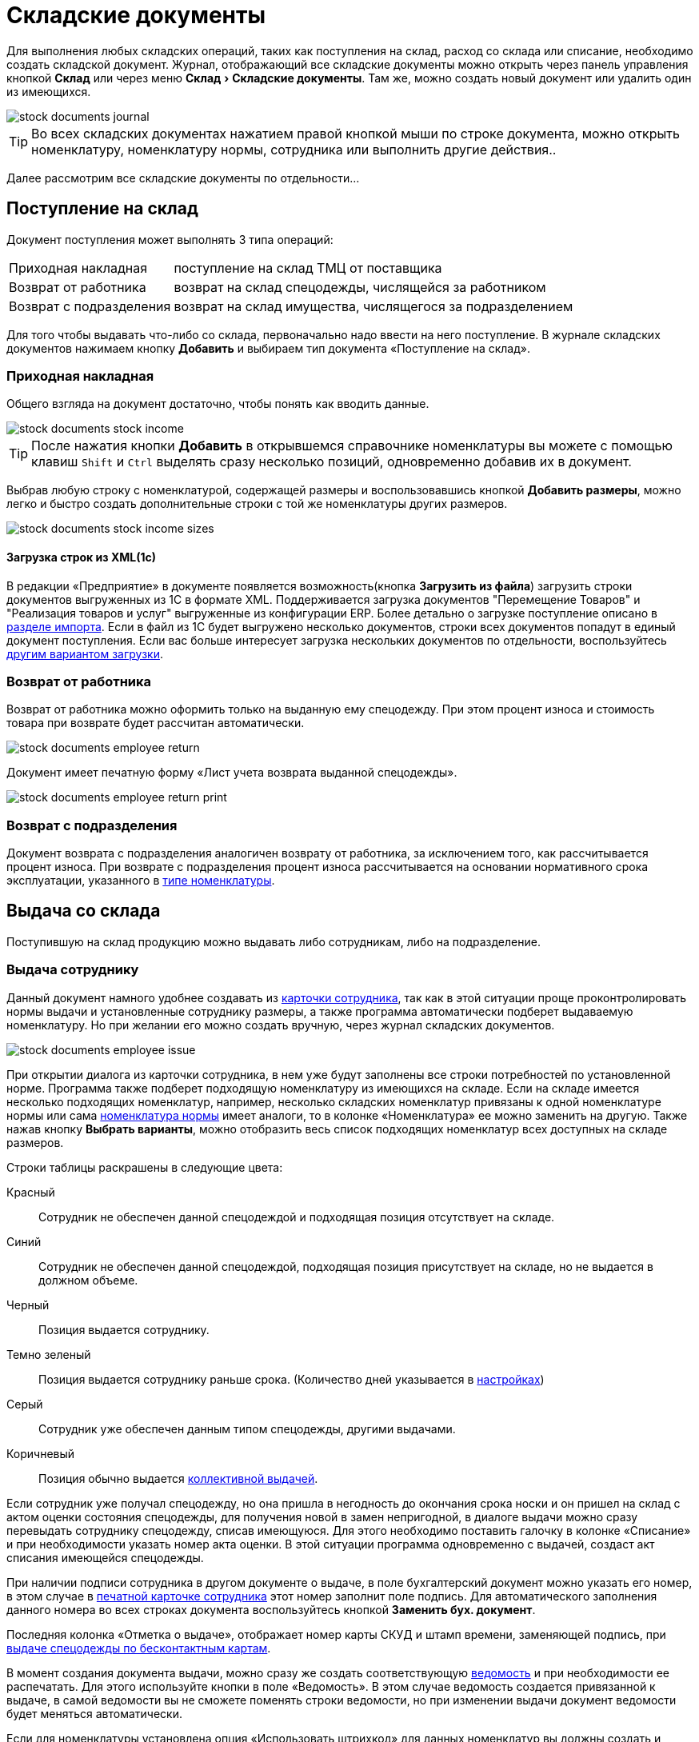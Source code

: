 [#stock-documents]
= Складские документы
:experimental:

Для выполнения любых складских операций, таких как поступления на склад, расход со склада или списание, необходимо создать складской документ. Журнал, отображающий все складские документы можно открыть через панель управления кнопкой btn:[Склад] или через меню menu:Склад[Складские документы]. Там же, можно создать новый документ или удалить один из имеющихся.

image::stock-documents_journal.png[]

TIP: Во всех складских документах нажатием правой кнопкой мыши по строке документа, можно открыть номенклатуру, номенклатуру нормы, сотрудника или выполнить другие действия..

Далее рассмотрим все складские документы по отдельности...

== Поступление на склад

Документ поступления может выполнять 3 типа операций: 
[horizontal]
Приходная накладная:: поступление на склад ТМЦ от поставщика
Возврат от работника:: возврат на склад спецодежды, числящейся за работником
Возврат с подразделения:: возврат на склад имущества, числящегося за подразделением

Для того чтобы выдавать что-либо со склада, первоначально надо ввести на него поступление. В журнале складских документов нажимаем кнопку btn:[Добавить] и выбираем тип документа «Поступление на склад».

[#stock-income]
=== Приходная накладная

Общего взгляда на документ достаточно, чтобы понять как вводить данные.

image::stock-documents_stock-income.png[]

TIP: После нажатия кнопки btn:[Добавить] в открывшемся справочнике номенклатуры вы можете с помощью клавиш kbd:[Shift] и kbd:[Ctrl] выделять сразу несколько позиций, одновременно добавив их в документ.

Выбрав любую строку с номенклатурой, содержащей размеры и воспользовавшись кнопкой btn:[Добавить размеры], можно легко и быстро создать дополнительные строки с той же номенклатуры других размеров.

image::stock-documents_stock-income_sizes.png[]

[#stock-income-load]
==== Загрузка строк из XML(1c)

В редакции «Предприятие» в документе появляется возможность(кнопка btn:[Загрузить из файла]) загрузить строки документов выгруженных из 1С в формате XML. Поддерживается загрузка документов "Перемещение Товаров" и "Реализация товаров и услуг" выгруженные из конфигурации ERP. Более детально о загрузке поступление описано в <<import.adoc#import-stock-incomes,разделе импорта>>. Если в файл из 1С будет выгружено несколько документов, строки всех документов попадут в единый документ поступления. Если вас больше интересует загрузка нескольких документов по отдельности, воспользуйтесь <<import.adoc#import-stock-incomes,другим вариантом загрузки>>.

[#employee-return]
=== Возврат от работника

Возврат от работника можно оформить только на выданную ему спецодежду. При этом процент износа и стоимость товара при возврате будет рассчитан автоматически.  

image::stock-documents_employee-return.png[]

Документ имеет печатную форму «Лист учета возврата выданной спецодежды».

image::stock-documents_employee-return_print.png[]

[#subdivision-return]
=== Возврат с подразделения

Документ возврата с подразделения аналогичен возврату от работника, за исключением того, как рассчитывается процент износа. При возврате с подразделения процент износа рассчитывается на основании нормативного срока эксплуатации, указанного в <<stock.adoc#items-type,типе номенклатуры>>.

== Выдача со склада

Поступившую на склад продукцию можно выдавать либо сотрудникам, либо на подразделение.

[#employee-issue]
=== Выдача сотруднику

Данный документ намного удобнее создавать из <<employees.adoc#issue-siz,карточки сотрудника>>, так как в этой ситуации проще проконтролировать нормы выдачи и установленные сотруднику размеры, а также программа автоматически подберет выдаваемую номенклатуру. Но при желании его можно создать вручную, через журнал складских документов.

image::stock-documents_employee-issue.png[]

При открытии диалога из карточки сотрудника, в нем уже будут заполнены все строки потребностей по установленной норме. Программа также подберет подходящую номенклатуру из имеющихся на складе. Если на складе имеется несколько подходящих номенклатур, например, несколько складских номенклатур привязаны к одной номенклатуре нормы или сама <<regulations.adoc#protection-tools,номенклатура нормы>> имеет аналоги, то в колонке «Номенклатура» ее можно заменить на другую. Также нажав кнопку btn:[Выбрать варианты], можно отобразить весь список подходящих номенклатур всех доступных на складе размеров.

Строки таблицы раскрашены в следующие цвета:

Красный:: Сотрудник не обеспечен данной спецодеждой и подходящая позиция отсутствует на складе.
Синий:: Сотрудник не обеспечен данной спецодеждой, подходящая позиция присутствует на складе, но не выдается в должном объеме.
Черный:: Позиция выдается сотруднику.
Темно зеленый:: Позиция выдается сотруднику раньше срока. (Количество дней указывается в <<settings.adoc#accounting-settings,настройках>>)
Серый:: Сотрудник уже обеспечен данным типом спецодежды, другими выдачами.
Коричневый:: Позиция обычно выдается <<#collective-issue,коллективной выдачей>>.

Если сотрудник уже получал спецодежду, но она пришла в негодность до окончания срока носки и он пришел на склад с актом оценки состояния спецодежды, для получения новой в замен непригодной, в диалоге выдачи можно сразу перевыдать сотруднику спецодежду, списав имеющуюся. Для этого необходимо поставить галочку в колонке «Списание» и при необходимости указать номер акта оценки. В этой ситуации программа одновременно с выдачей, создаст акт списания имеющейся спецодежды.

При наличии подписи сотрудника в другом документе о выдаче, в поле бухгалтерский документ можно указать его номер, в этом случае в <<employees.adoc#print-wear-card,печатной карточке сотрудника>> этот номер заполнит поле подпись. Для автоматического заполнения данного номера во всех строках документа воспользуйтесь кнопкой btn:[Заменить бух. документ].

Последняя колонка «Отметка о выдаче», отображает номер карты СКУД и штамп времени, заменяющей подпись, при <<employees.adoc#identity-cards,выдаче спецодежды по бесконтактным картам>>.

В момент создания документа выдачи, можно сразу же создать соответствующую <<#issuance-sheet,ведомость>> и при необходимости ее распечатать. Для этого используйте кнопки в поле «Ведомость». В этом случае ведомость создается привязанной к выдаче, в самой ведомости вы не сможете поменять строки ведомости, но при изменении выдачи документ ведомости будет меняться автоматически.

Если для номенклатуры установлена опция «Использовать штрихкод» для данных номенклатур вы должны создать и распечатать штрихкоды с помощью соответствующих кнопок. При то что если вы выдаете более одной единицы будет создано несколько штрих кодов для каждой единицы.

[#collective-issue]
=== Коллективная выдача

NOTE: Документ доступен начиная с редакции «Профессиональная».

Программа поддерживает два типа выдачи:

[horizontal]
Персональная:: Сотрудник лично приходит на склад спецодежды и получает спецодежду индивидуально.
Коллективная:: Как правило выдача происходит на рабочих местах(цех, подразделение, бригада) по единой ведомости.

image::stock-documents_collective-issue.png[]

btn:[Добавить]:: Позволяет добавить новые строки в документ. Можно заполнить выбрав несколько сотрудников в ручную, удобно выделив с помощью kbd:[Shift] или kbd:[Ctrl], можно добавить всех сотрудников подразделения или отдела. Варианты «Дополнительно всем» «Дополнительно выбранному сотруднику» позволяет добавить дополнительные строки всем сотрудникам или только выбранному. Перед добавлением строк появится диалог позволяющий выбрать добавляемые номенклатуры нормы, оценив сразу необходимое количество и количество имеющееся на складе.
image::stock-documents_collective-issue_add.png[]
btn:[Удалить]:: Позволяет удалить выделенную строку или все строки одного выбранного сотрудника.
btn:[Выбрать варианты]:: Позволяет заменить номенклатуру выдачи на другую, если на складе имеется несколько подходящих номенклатур. Позволяет заменить только для одной строки или для всех аналогичных строк в документе, например сразу заменить номенклатуру для всех ботинок. Обратите внимание подбор заменяет не только саму номенклатуру а целиком складскую позицию, то есть одновременно будут проставлены идентичные размеры, процент износа и собственник имущества.

К документу как и к обычной выдаче можно привязать ведомость и ее распечатать.

[#subdivision-issue]
=== Выдача на подразделение

Документ выдачи на подразделение, позволяет выдавать имущество со склада на подразделение. У подразделений есть справочник размещений, которые можно редактировать из диалога подразделения. В документе выдачи для каждой строки вы дополнительно можете указать место, в котором будет размещено имущество. Это может быть номер кабинета или другая информация.

WARNING: Обратите внимание, на подразделения нельзя выдавать спецодежду, можно выдавать только имущество.

== Перемещение

NOTE: Документ доступен только в редакции «Предприятие», так как при использовании только одного склада в нем отсутствует необходимость.

Документ позволяет переместить имущество со одного склада предприятия на другой. Склад отправитель и склад получатель являются обязательными для заполнения документа.

image::stock-documents_transfer.png[]

[#complectation]
== Комплектация

NOTE: Документ доступен начиная с редакции «Профессиональная».

Документ «комплектация» позволяет производить различный манипуляции со складскими остатками. С помощью его можно: скомплектовать, разукомплектовать и исправить пересортицу на складе.

В табличку «Комплектующие» мы добавляем позиции которые будут потрачены со склада в результате внесения документа. В табличку «Результат» вносятся позиции которые будут добавлены на склад. Далее рассмотрим конкретные примеры использования документа: 

Скомплектовать складскую позицию:: Превратить из нескольких единиц продукции, одну. Например нам необходимо по норме выдать сотруднику костюм, а у нас на складе имеются 2 составляющие костюма, это куртка и брюки. В этом случае мы в левую часть диалога вносим 2-я позициями куртку и брюки, а в правую часть добавляем одну позицию костюма. Количество не обязательно должно равняться одной штуке.
Разукомплектовать складскую позицию:: Произвести обратное действие описанному выше. Из одной единицы продукции сделать несколько. Например разбить костюм на куртку и брюки. Для этого в левом окне указываем костюм, а в правое добавляем 2 позиции: куртка и брюки.
Пересортица:: Бываю ситуации что на складе в программе числится один размер продукции, а на складе фактически лежит другой. В этой ситуации можно произвести пересортицу, в левую табличку добавив номенклатуру того размера который числится по программе, а в правую табличку добавляем то количество и размер который фактически есть на складе.

image::stock-documents_complectation.png[]

Кнопка btn:[Добавить размеры] позволяет так же как в <<#stock-income,приходной накладной>> быстро создать дополнительные строки других размеров.

[#inspection]
== Переоценка

NOTE: Документ доступен начиная с редакции «Профессиональная».

Документ предназначен для досрочного списания или продления срока службы выданной спецодежды. При этом, в отличии от <<#writeoff,документа списания>>, в документе переоценки можно указать новый процент износа и вручную задать новый срок носки.

image::stock-documents_inspection.png[]

Если установлена галочка «Списать», то спецодежда будет досрочно списана датой документа. Если галочка не установлена, то необходимо установить дату до которой продлевается срок носки.

image::stock-documents_inspection_print.png[]

[#writeoff]
== Списание

Документ списания позволяет списывать имущество или спецодежду из 3-х источников:
[horizontal]
Со склада:: Напрямую со склада
С сотрудника:: Списывает выданное сотруднику без возврата на склад
С подразделение:: Списать выданное на подразделение без возврата имущества на склад

image::stock-documents_writeoff.png[]

TIP: В одном документе можно одновременно списывать имущество из разных источников. Но мы рекомендуем на каждое списание создавать отдельный документ.

[#issuance-sheet]
== Ведомость на выдачу

Ведомость на выдачу реализована отдельным документом, сама по себе она не проводит никаких складских операций, по сути она позволяет только распечатать форму МБ-7 c необходимыми данными. Ведомости могут быть заполненными вручную или быть привязанными к документам <<#employee-issue,выдачи сотруднику>> и <<#collective-issue,коллективной выдачи>>. Привязанные к документу ведомости создаются только из документов выдачи.

image::stock-documents_issuance-sheet.png[]

Создать заполненную вручную ведомость можно через журнал menu:Склад[Ведомости на выдачу]. Строки такой ведомости можно сформировать автоматически, кнопка btn:[Заполнить...]. Имеются два режима заполнения:

По выданному:: Заполняется на основании уже выданной спецодежды за определенный период времени, указанный в панели заполнения сотрудника. Например, когда вы выполняли выдачу сотрудникам спецодежды какое-то время, после этого хотите сформировать единую ведомость за период выдачи по всем сотрудникам.
По потребности:: Этот способ позволяет сформировать ведомость до фактического получения. Например, вы хотите сформировать единую ведомость на всех сотрудников, которые будут получать спецодежду на следующей неделе.

[#issuance-sheet-print]
=== Печатные формы ведомости

Ведомость на выдачу можно распечатать как из диалога самой ведомости так и из документа выдачи.

Основная печатная форма ведомости «Типовая межотраслевая форма МБ-7», ее можно распечатать в двух вариантах с книжной и альбомной ориентацией.

image::stock-documents_issuance-sheet_print.png[]

По умолчанию в ведомости ФИО и табельный номер сотрудника отображаются только в первой строке, но можно настроить отображение этих данных в каждой строке. Для этого в <<settings.adoc#accounting-settings,настройках учета>> нужно снять галочку «Сворачивать дублирующуюся информацию в ведомости».

Вторая печатная форма любого документа выдачи это задание на сборку или «Сборочный лист». Эта печатная форма отражает суммарное количество по каждой уникальной складской позиции.

image::stock-documents_issuance-sheet_print-task.png[]

